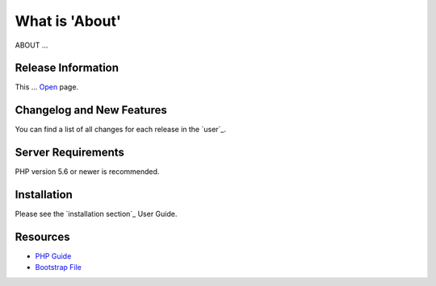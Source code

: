 ###################
What is 'About'
###################
ABOUT ...

*******************
Release Information
*******************
This ...  `Open <http://legko.esy.es>`_ page.

**************************
Changelog and New Features
**************************
You can find a list of all changes for each release in the `user`_.

*******************
Server Requirements
*******************
PHP version 5.6 or newer is recommended.

************
Installation
************
Please see the `installation section`_ User Guide.

*********
Resources
*********
-  `PHP Guide <https://www.w3schools.com/php/default.asp>`_
-  `Bootstrap File <http://getbootstrap.com/getting-started/>`_
